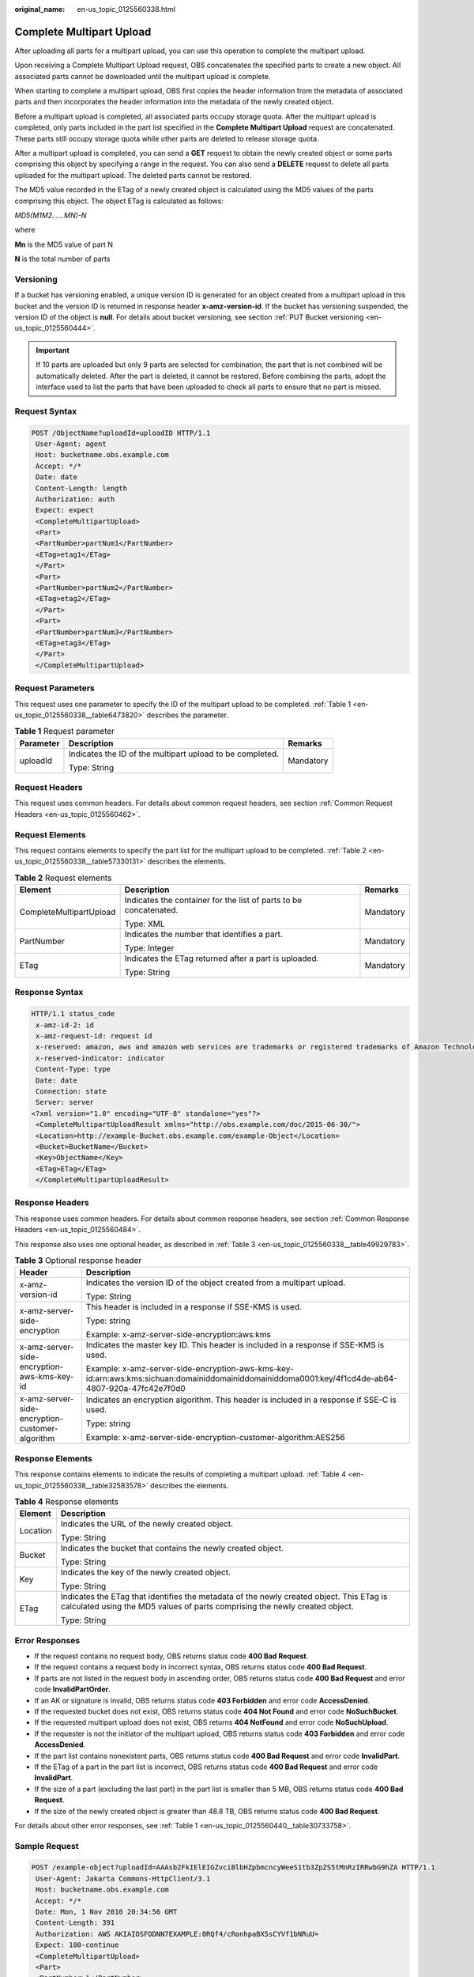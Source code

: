 :original_name: en-us_topic_0125560338.html

.. _en-us_topic_0125560338:

Complete Multipart Upload
=========================

After uploading all parts for a multipart upload, you can use this operation to complete the multipart upload.

Upon receiving a Complete Multipart Upload request, OBS concatenates the specified parts to create a new object. All associated parts cannot be downloaded until the multipart upload is complete.

When starting to complete a multipart upload, OBS first copies the header information from the metadata of associated parts and then incorporates the header information into the metadata of the newly created object.

Before a multipart upload is completed, all associated parts occupy storage quota. After the multipart upload is completed, only parts included in the part list specified in the **Complete Multipart Upload** request are concatenated. These parts still occupy storage quota while other parts are deleted to release storage quota.

After a multipart upload is completed, you can send a **GET** request to obtain the newly created object or some parts comprising this object by specifying a range in the request. You can also send a **DELETE** request to delete all parts uploaded for the multipart upload. The deleted parts cannot be restored.

The MD5 value recorded in the ETag of a newly created object is calculated using the MD5 values of the parts comprising this object. The object ETag is calculated as follows:

*MD5(M\ 1\ M\ 2......M\ N)-N*

where

**M\ n** is the MD5 value of part N

**N** is the total number of parts

Versioning
----------

If a bucket has versioning enabled, a unique version ID is generated for an object created from a multipart upload in this bucket and the version ID is returned in response header **x-amz-version-id**. If the bucket has versioning suspended, the version ID of the object is **null**. For details about bucket versioning, see section :ref:`PUT Bucket versioning <en-us_topic_0125560444>`.

.. important::

   If 10 parts are uploaded but only 9 parts are selected for combination, the part that is not combined will be automatically deleted. After the part is deleted, it cannot be restored. Before combining the parts, adopt the interface used to list the parts that have been uploaded to check all parts to ensure that no part is missed.

Request Syntax
--------------

.. code-block:: text

   POST /ObjectName?uploadId=uploadID HTTP/1.1
    User-Agent: agent
    Host: bucketname.obs.example.com
    Accept: */*
    Date: date
    Content-Length: length
    Authorization: auth
    Expect: expect
    <CompleteMultipartUpload>
    <Part>
    <PartNumber>partNum1</PartNumber>
    <ETag>etag1</ETag>
    </Part>
    <Part>
    <PartNumber>partNum2</PartNumber>
    <ETag>etag2</ETag>
    </Part>
    <Part>
    <PartNumber>partNum3</PartNumber>
    <ETag>etag3</ETag>
    </Part>
    </CompleteMultipartUpload>

Request Parameters
------------------

This request uses one parameter to specify the ID of the multipart upload to be completed. :ref:`Table 1 <en-us_topic_0125560338__table6473820>` describes the parameter.

.. _en-us_topic_0125560338__table6473820:

.. table:: **Table 1** Request parameter

   +-----------------------+-----------------------------------------------------------+-----------------------+
   | Parameter             | Description                                               | Remarks               |
   +=======================+===========================================================+=======================+
   | uploadId              | Indicates the ID of the multipart upload to be completed. | Mandatory             |
   |                       |                                                           |                       |
   |                       | Type: String                                              |                       |
   +-----------------------+-----------------------------------------------------------+-----------------------+

Request Headers
---------------

This request uses common headers. For details about common request headers, see section :ref:`Common Request Headers <en-us_topic_0125560462>`.

Request Elements
----------------

This request contains elements to specify the part list for the multipart upload to be completed. :ref:`Table 2 <en-us_topic_0125560338__table57330131>` describes the elements.

.. _en-us_topic_0125560338__table57330131:

.. table:: **Table 2** Request elements

   +-------------------------+-------------------------------------------------------------------+-----------------------+
   | Element                 | Description                                                       | Remarks               |
   +=========================+===================================================================+=======================+
   | CompleteMultipartUpload | Indicates the container for the list of parts to be concatenated. | Mandatory             |
   |                         |                                                                   |                       |
   |                         | Type: XML                                                         |                       |
   +-------------------------+-------------------------------------------------------------------+-----------------------+
   | PartNumber              | Indicates the number that identifies a part.                      | Mandatory             |
   |                         |                                                                   |                       |
   |                         | Type: Integer                                                     |                       |
   +-------------------------+-------------------------------------------------------------------+-----------------------+
   | ETag                    | Indicates the ETag returned after a part is uploaded.             | Mandatory             |
   |                         |                                                                   |                       |
   |                         | Type: String                                                      |                       |
   +-------------------------+-------------------------------------------------------------------+-----------------------+

Response Syntax
---------------

.. code-block::

   HTTP/1.1 status_code
    x-amz-id-2: id
    x-amz-request-id: request id
    x-reserved: amazon, aws and amazon web services are trademarks or registered trademarks of Amazon Technologies, Inc
    x-reserved-indicator: indicator
    Content-Type: type
    Date: date
    Connection: state
    Server: server
   <?xml version="1.0" encoding="UTF-8" standalone="yes"?>
    <CompleteMultipartUploadResult xmlns="http://obs.example.com/doc/2015-06-30/">
    <Location>http://example-Bucket.obs.example.com/example-Object</Location>
    <Bucket>BucketName</Bucket>
    <Key>ObjectName</Key>
    <ETag>ETag</ETag>
    </CompleteMultipartUploadResult>

Response Headers
----------------

This response uses common headers. For details about common response headers, see section :ref:`Common Response Headers <en-us_topic_0125560484>`.

This response also uses one optional header, as described in :ref:`Table 3 <en-us_topic_0125560338__table49929783>`.

.. _en-us_topic_0125560338__table49929783:

.. table:: **Table 3** Optional response header

   +-------------------------------------------------+----------------------------------------------------------------------------------------------------------------------------------------------------+
   | Header                                          | Description                                                                                                                                        |
   +=================================================+====================================================================================================================================================+
   | x-amz-version-id                                | Indicates the version ID of the object created from a multipart upload.                                                                            |
   |                                                 |                                                                                                                                                    |
   |                                                 | Type: String                                                                                                                                       |
   +-------------------------------------------------+----------------------------------------------------------------------------------------------------------------------------------------------------+
   | x-amz-server-side-encryption                    | This header is included in a response if SSE-KMS is used.                                                                                          |
   |                                                 |                                                                                                                                                    |
   |                                                 | Type: string                                                                                                                                       |
   |                                                 |                                                                                                                                                    |
   |                                                 | Example: x-amz-server-side-encryption:aws:kms                                                                                                      |
   +-------------------------------------------------+----------------------------------------------------------------------------------------------------------------------------------------------------+
   | x-amz-server-side-encryption-aws-kms-key-id     | Indicates the master key ID. This header is included in a response if SSE-KMS is used.                                                             |
   |                                                 |                                                                                                                                                    |
   |                                                 | Example: x-amz-server-side-encryption-aws-kms-key-id:arn:aws:kms:sichuan:domainiddomainiddomainiddoma0001:key/4f1cd4de-ab64-4807-920a-47fc42e7f0d0 |
   +-------------------------------------------------+----------------------------------------------------------------------------------------------------------------------------------------------------+
   | x-amz-server-side-encryption-customer-algorithm | Indicates an encryption algorithm. This header is included in a response if SSE-C is used.                                                         |
   |                                                 |                                                                                                                                                    |
   |                                                 | Type: string                                                                                                                                       |
   |                                                 |                                                                                                                                                    |
   |                                                 | Example: x-amz-server-side-encryption-customer-algorithm:AES256                                                                                    |
   +-------------------------------------------------+----------------------------------------------------------------------------------------------------------------------------------------------------+

Response Elements
-----------------

This response contains elements to indicate the results of completing a multipart upload. :ref:`Table 4 <en-us_topic_0125560338__table32583578>` describes the elements.

.. _en-us_topic_0125560338__table32583578:

.. table:: **Table 4** Response elements

   +-----------------------------------+-------------------------------------------------------------------------------------------------------------------------------------------------------------------------+
   | Element                           | Description                                                                                                                                                             |
   +===================================+=========================================================================================================================================================================+
   | Location                          | Indicates the URL of the newly created object.                                                                                                                          |
   |                                   |                                                                                                                                                                         |
   |                                   | Type: String                                                                                                                                                            |
   +-----------------------------------+-------------------------------------------------------------------------------------------------------------------------------------------------------------------------+
   | Bucket                            | Indicates the bucket that contains the newly created object.                                                                                                            |
   |                                   |                                                                                                                                                                         |
   |                                   | Type: String                                                                                                                                                            |
   +-----------------------------------+-------------------------------------------------------------------------------------------------------------------------------------------------------------------------+
   | Key                               | Indicates the key of the newly created object.                                                                                                                          |
   |                                   |                                                                                                                                                                         |
   |                                   | Type: String                                                                                                                                                            |
   +-----------------------------------+-------------------------------------------------------------------------------------------------------------------------------------------------------------------------+
   | ETag                              | Indicates the ETag that identifies the metadata of the newly created object. This ETag is calculated using the MD5 values of parts comprising the newly created object. |
   |                                   |                                                                                                                                                                         |
   |                                   | Type: String                                                                                                                                                            |
   +-----------------------------------+-------------------------------------------------------------------------------------------------------------------------------------------------------------------------+

Error Responses
---------------

-  If the request contains no request body, OBS returns status code **400 Bad Request**.
-  If the request contains a request body in incorrect syntax, OBS returns status code **400 Bad Request**.
-  If parts are not listed in the request body in ascending order, OBS returns status code **400 Bad Request** and error code **InvalidPartOrder**.
-  If an AK or signature is invalid, OBS returns status code **403 Forbidden** and error code **AccessDenied**.
-  If the requested bucket does not exist, OBS returns status code **404 Not Found** and error code **NoSuchBucket**.
-  If the requested multipart upload does not exist, OBS returns **404 NotFound** and error code **NoSuchUpload**.
-  If the requester is not the initiator of the multipart upload, OBS returns status code **403 Forbidden** and error code **AccessDenied**.
-  If the part list contains nonexistent parts, OBS returns status code **400 Bad Request** and error code **InvalidPart**.
-  If the ETag of a part in the part list is incorrect, OBS returns status code **400 Bad Request** and error code **InvalidPart**.
-  If the size of a part (excluding the last part) in the part list is smaller than 5 MB, OBS returns status code **400 Bad Request**.
-  If the size of the newly created object is greater than 48.8 TB, OBS returns status code **400 Bad Request**.

For details about other error responses, see :ref:`Table 1 <en-us_topic_0125560440__table30733758>`.

Sample Request
--------------

.. code-block:: text

   POST /example-object?uploadId=AAAsb2FkIElEIGZvciBlbHZpbmcncyWeeS1tb3ZpZS5tMnRzIRRwbG9hZA HTTP/1.1
    User-Agent: Jakarta Commons-HttpClient/3.1
    Host: bucketname.obs.example.com
    Accept: */*
    Date: Mon, 1 Nov 2010 20:34:56 GMT
    Content-Length: 391
    Authorization: AWS AKIAIOSFODNN7EXAMPLE:0RQf4/cRonhpaBX5sCYVf1bNRuU=
    Expect: 100-continue
    <CompleteMultipartUpload>
    <Part>
    <PartNumber>1</PartNumber>
    <ETag>"a54357aff0632cce46d942af68356b38"</ETag>
    </Part>
    <Part>
    <PartNumber>2</PartNumber>
    <ETag>"0c78aef83f66abc1fa1e8477f296d394"</ETag>
    </Part>
    <Part>
    <PartNumber>3</PartNumber>
    <ETag>"acbd18db4cc2f85cedef654fccc4a4d8"</ETag>
    </Part>
    </CompleteMultipartUpload>

Sample Response
---------------

.. code-block::

   HTTP/1.1 200 OK
    x-amz-id-2: Uuag1LuByRx9e6j5Onimru9pO4ZVKnJ2Qz7/C1NPcfTWAtRPfTaOFg==
    x-amz-request-id: 656c76696e6727732072657175657374
    x-reserved: amazon, aws and amazon web services are trademarks or registered trademarks of Amazon Technologies, Inc
    x-reserved-indicator: 3
    Content-Type: application/xml
    Date: Mon, 1 Nov 2010 20:34:56 GMT
    Connection: close
    Content-Length: 306
    Server: OBS
   <?xml version="1.0" encoding="UTF-8"?>
    <CompleteMultipartUploadResult xmlns="http://obs.example.com/doc/2015-06-30/">
    <Location>http://example-Bucket.obs.example.com/example-Object</Location>
    <Bucket>Example-Bucket</Bucket>
    <Key>Example-Object</Key>
    <ETag>"3858f62230ac3c915f300c664312c11f-9"</ETag>
    </CompleteMultipartUploadResult>

Sample Request (Getting an Object Created from a Multipart Upload with Version ID Specified)
--------------------------------------------------------------------------------------------

.. code-block::

    POST /object?uploadId=DCD2FC9CAB7800000143947AB58A5094 HTTP/1.1
    User-Agent: Jakarta Commons-HttpClient/3.1
    Host: bucketname.obs.example.com
    Accept: */*
    Date: Wed, 15 Jan 2014 06:09:39 +0000
    Authorization: AWS C9590CEB8EC051BDEC9D:xQ9EFib6cohqMu2bLLJ0soseeUI=
    Content-Length: 155
    Expect: 100-continue
    <CompleteMultipartUpload>
    <Part>
    <PartNumber>1</PartNumber>
    <ETag>"9fd2e548507ceef1a2183a8328b5cf2c"</ETag>
    </Part>
    </CompleteMultipartUpload>

Sample Response (Getting an Object Created from a Multipart Upload with Version ID Specified)
---------------------------------------------------------------------------------------------

.. code-block::

   HTTP/1.1 200 OK
    Server: OBS
    x-amz-request-id: DCD2FC9CAB78000001439484FB045617
    x-amz-id-2: xw5X6Y7YIpWnQgHNYG3ce4+lj8O1GjiGvFXSgdPV1x2tYn2iZXFnTJm0yh5X5XnV
    x-reserved: amazon, aws and amazon web services are trademarks or registered trademarks of Amazon Technologies, Inc
    x-reserved-indicator: 3
    Content-Type: application/xml
    x-amz-version-id: AAABQ5R6tZ7c0vycq3gAAAAbVURTRkha
    Date: Wed, 15 Jan 2014 06:09:39 GMT
    Content-Length: 300
    <?xml version="1.0" encoding="UTF-8" standalone="yes"?>
    <CompleteMultipartUploadResult xmlns="http://obs.example.com/doc/2015-06-30/">
    <Location>/example/multi</Location>
    <Bucket>example</Bucket>
    <Key>multi</Key>
    <ETag>"59297fcb0de64c706cbb46e382d9c625-1"</ETag>
    </CompleteMultipartUploadResult>
